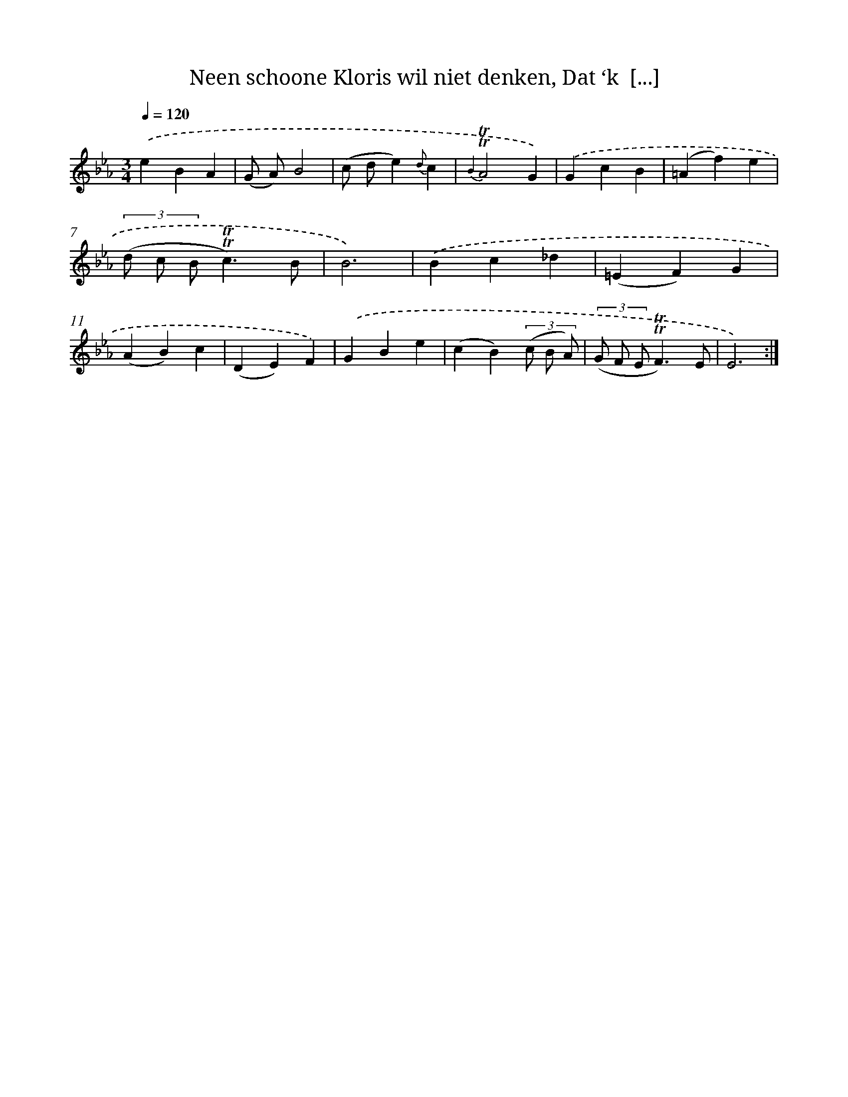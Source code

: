 X: 16293
T: Neen schoone Kloris wil niet denken, Dat ‘k  [...]
%%abc-version 2.0
%%abcx-abcm2ps-target-version 5.9.1 (29 Sep 2008)
%%abc-creator hum2abc beta
%%abcx-conversion-date 2018/11/01 14:38:02
%%humdrum-veritas 771491968
%%humdrum-veritas-data 3305613941
%%continueall 1
%%barnumbers 0
L: 1/4
M: 3/4
Q: 1/4=120
K: Eb clef=treble
.('eBA |
(G/ A/)B2 |
(c/ d/e){d}c |
{B2}!trill!!trill!A2G) |
.('GcB |
(=Af)e |
(3(d/ c/ B/!trill!!trill!c3/)B/ |
B3) |
.('Bc_d |
(=EF)G |
(AB)c |
(DE)F) |
.('GBe |
(cB)(3(c/ B/ A/) |
(3(G/ F/ E/!trill!!trill!F3/)E/ |
E3) :|]
